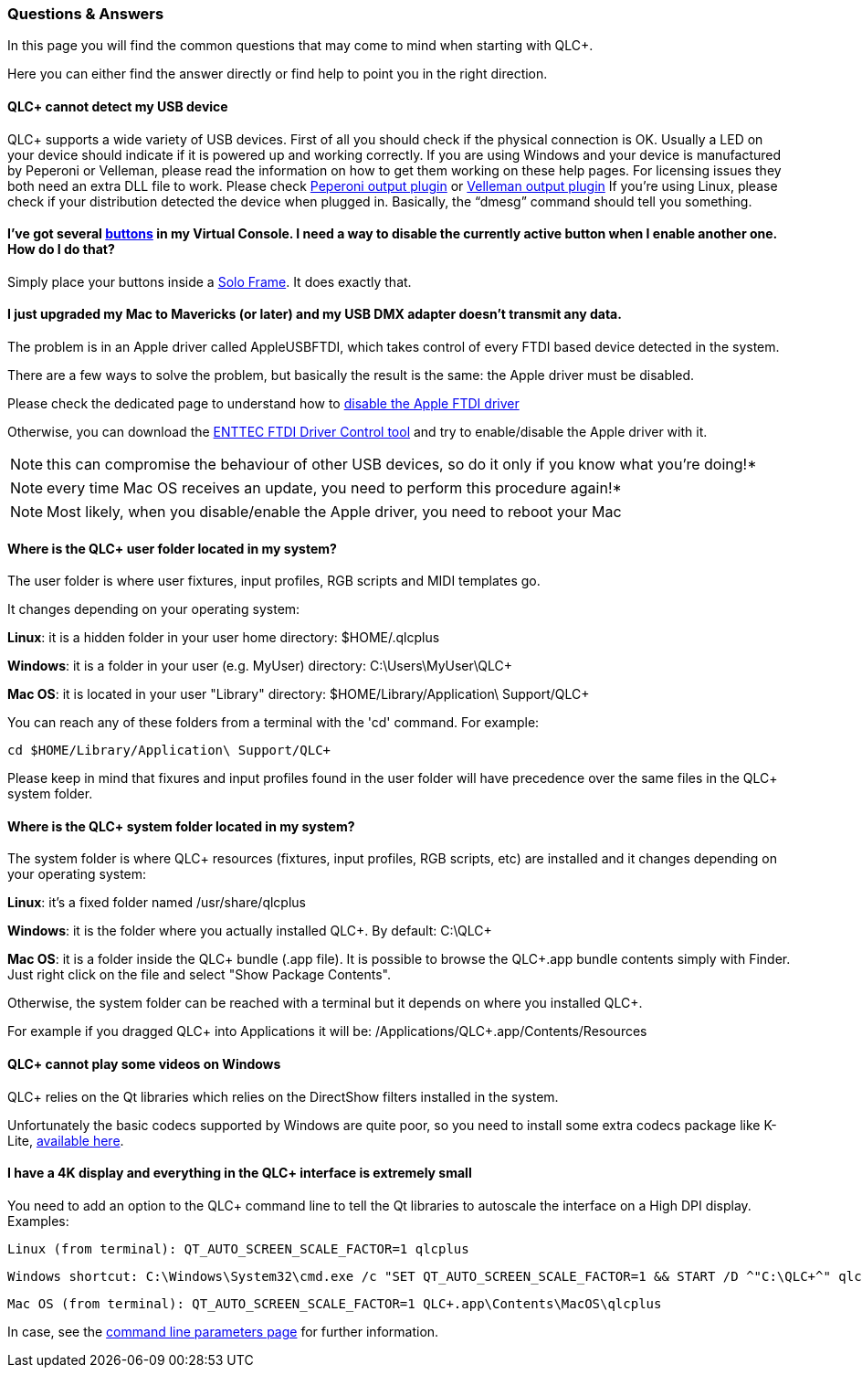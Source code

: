=== Questions & Answers

In this page you will find the common questions that may come to mind
when starting with QLC+.

Here you can either find the answer directly or find help to point you
in the right direction.

==== QLC+ cannot detect my USB device

QLC+ supports a wide variety of USB devices. First of all you
should check if the physical connection is OK. Usually a LED on your
device should indicate if it is powered up and working correctly.
If you are using Windows and your device is manufactured by Peperoni or
Velleman, please read the information on how to get them working on
these help pages. For licensing issues they both need an extra DLL file
to work. Please check link:peperonioutput.html[Peperoni output plugin]
or link:vellemanoutput.html[Velleman output plugin]
If you're using Linux, please check if your distribution detected the
device when plugged in. Basically, the "`+dmesg+`" command should tell
you something.


==== I've got several link:vcbutton.html[buttons] in my Virtual Console. I need a way to disable the currently active button when I enable another one. How do I do that?

Simply place your buttons inside a link:vcsoloframe.html[Solo
Frame]. It does exactly that.

==== I just upgraded my Mac to Mavericks (or later) and my USB DMX adapter doesn't transmit any data.

The problem is in an Apple driver called AppleUSBFTDI, which
takes control of every FTDI based device detected in the system.

There are a few ways to solve the problem, but basically the result is
the same: the Apple driver must be disabled.


Please check the dedicated page to understand how to
link:disable_apple_ftdi_driver.html[disable the Apple FTDI driver]

Otherwise, you can download the
https://www.dmxis.com/release/FtdiDriverControl.zip[ENTTEC FTDI Driver
Control tool] and try to enable/disable the Apple driver with it.


NOTE: this can compromise the behaviour of other USB devices, so do
it only if you know what you're doing!*

NOTE: every time Mac OS receives an update, you need to perform this
procedure again!*

NOTE: Most likely, when you disable/enable the Apple driver, you need
to reboot your Mac

==== Where is the QLC+ user folder located in my system?

The user folder is where user fixtures, input profiles, RGB scripts and
MIDI templates go.

It changes depending on your operating system:

*Linux*: it is a hidden folder in your user home directory:
$HOME/.qlcplus

*Windows*: it is a folder in your user (e.g. MyUser) directory:
C:\Users\MyUser\QLC+

*Mac OS*: it is located in your user "Library" directory:
$HOME/Library/Application\ Support/QLC+

You can reach any of these folders from a terminal with the 'cd'
command. For example:

....
cd $HOME/Library/Application\ Support/QLC+
....

Please keep in mind that fixures and input profiles found in the user
folder will have precedence over the same files in the QLC+ system
folder.

==== Where is the QLC+ system folder located in my system?

The system folder is where QLC+ resources (fixtures, input
profiles, RGB scripts, etc) are installed and it changes depending on
your operating system:

*Linux*: it's a fixed folder named /usr/share/qlcplus

*Windows*: it is the folder where you actually installed QLC+. By
default: C:\QLC+

*Mac OS*: it is a folder inside the QLC+ bundle (.app file). It is
possible to browse the QLC+.app bundle contents simply with Finder. Just
right click on the file and select "Show Package Contents".

Otherwise, the system folder can be reached with a terminal but it
depends on where you installed QLC+.

For example if you dragged QLC+ into Applications it will be:
/Applications/QLC+.app/Contents/Resources

==== QLC+ cannot play some videos on Windows

QLC+ relies on the Qt libraries which relies on the DirectShow
filters installed in the system.

Unfortunately the basic codecs supported by Windows are quite poor, so
you need to install some extra codecs package like K-Lite,
https://www.codecguide.com/download_kl.htm[available here].

==== I have a 4K display and everything in the QLC+ interface is extremely small

You need to add an option to the QLC+ command line to tell the Qt
libraries to autoscale the interface on a High DPI display. Examples:

....
Linux (from terminal): QT_AUTO_SCREEN_SCALE_FACTOR=1 qlcplus
....

....
Windows shortcut: C:\Windows\System32\cmd.exe /c "SET QT_AUTO_SCREEN_SCALE_FACTOR=1 && START /D ^"C:\QLC+^" qlcplus.exe"
....

....
Mac OS (from terminal): QT_AUTO_SCREEN_SCALE_FACTOR=1 QLC+.app\Contents\MacOS\qlcplus
....

In case, see the link:commandlineparameters.html[command line parameters
page] for further information.

